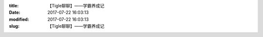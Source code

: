 
:title: 【Tigle聊聊】——学霸养成记
:date: 2017-07-22 16:03:13
:modified: 2017-07-22 16:03:13
:slug: 【Tigle聊聊】——学霸养成记


.. raw:: html
    :file: html/【Tigle聊聊】——学霸养成记.html
